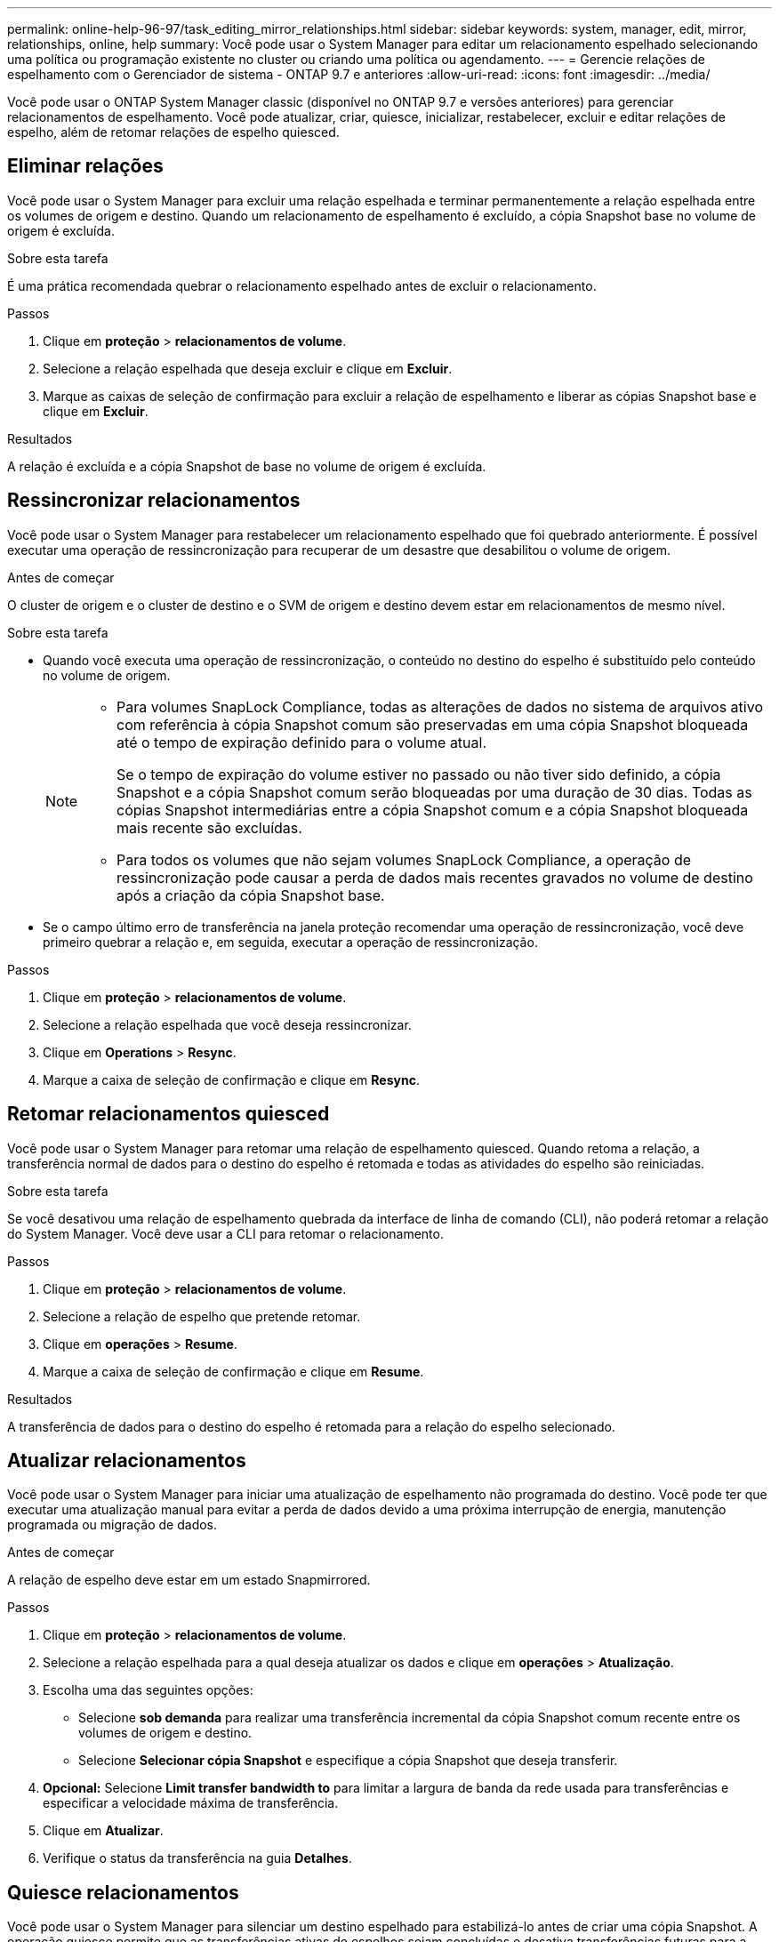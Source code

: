 ---
permalink: online-help-96-97/task_editing_mirror_relationships.html 
sidebar: sidebar 
keywords: system, manager, edit, mirror, relationships, online, help 
summary: Você pode usar o System Manager para editar um relacionamento espelhado selecionando uma política ou programação existente no cluster ou criando uma política ou agendamento. 
---
= Gerencie relações de espelhamento com o Gerenciador de sistema - ONTAP 9.7 e anteriores
:allow-uri-read: 
:icons: font
:imagesdir: ../media/


[role="lead"]
Você pode usar o ONTAP System Manager classic (disponível no ONTAP 9.7 e versões anteriores) para gerenciar relacionamentos de espelhamento. Você pode atualizar, criar, quiesce, inicializar, restabelecer, excluir e editar relações de espelho, além de retomar relações de espelho quiesced.



== Eliminar relações

Você pode usar o System Manager para excluir uma relação espelhada e terminar permanentemente a relação espelhada entre os volumes de origem e destino. Quando um relacionamento de espelhamento é excluído, a cópia Snapshot base no volume de origem é excluída.

.Sobre esta tarefa
É uma prática recomendada quebrar o relacionamento espelhado antes de excluir o relacionamento.

.Passos
. Clique em *proteção* > *relacionamentos de volume*.
. Selecione a relação espelhada que deseja excluir e clique em *Excluir*.
. Marque as caixas de seleção de confirmação para excluir a relação de espelhamento e liberar as cópias Snapshot base e clique em *Excluir*.


.Resultados
A relação é excluída e a cópia Snapshot de base no volume de origem é excluída.



== Ressincronizar relacionamentos

Você pode usar o System Manager para restabelecer um relacionamento espelhado que foi quebrado anteriormente. É possível executar uma operação de ressincronização para recuperar de um desastre que desabilitou o volume de origem.

.Antes de começar
O cluster de origem e o cluster de destino e o SVM de origem e destino devem estar em relacionamentos de mesmo nível.

.Sobre esta tarefa
* Quando você executa uma operação de ressincronização, o conteúdo no destino do espelho é substituído pelo conteúdo no volume de origem.
+
[NOTE]
====
** Para volumes SnapLock Compliance, todas as alterações de dados no sistema de arquivos ativo com referência à cópia Snapshot comum são preservadas em uma cópia Snapshot bloqueada até o tempo de expiração definido para o volume atual.
+
Se o tempo de expiração do volume estiver no passado ou não tiver sido definido, a cópia Snapshot e a cópia Snapshot comum serão bloqueadas por uma duração de 30 dias. Todas as cópias Snapshot intermediárias entre a cópia Snapshot comum e a cópia Snapshot bloqueada mais recente são excluídas.

** Para todos os volumes que não sejam volumes SnapLock Compliance, a operação de ressincronização pode causar a perda de dados mais recentes gravados no volume de destino após a criação da cópia Snapshot base.


====
* Se o campo último erro de transferência na janela proteção recomendar uma operação de ressincronização, você deve primeiro quebrar a relação e, em seguida, executar a operação de ressincronização.


.Passos
. Clique em *proteção* > *relacionamentos de volume*.
. Selecione a relação espelhada que você deseja ressincronizar.
. Clique em *Operations* > *Resync*.
. Marque a caixa de seleção de confirmação e clique em *Resync*.




== Retomar relacionamentos quiesced

Você pode usar o System Manager para retomar uma relação de espelhamento quiesced. Quando retoma a relação, a transferência normal de dados para o destino do espelho é retomada e todas as atividades do espelho são reiniciadas.

.Sobre esta tarefa
Se você desativou uma relação de espelhamento quebrada da interface de linha de comando (CLI), não poderá retomar a relação do System Manager. Você deve usar a CLI para retomar o relacionamento.

.Passos
. Clique em *proteção* > *relacionamentos de volume*.
. Selecione a relação de espelho que pretende retomar.
. Clique em *operações* > *Resume*.
. Marque a caixa de seleção de confirmação e clique em *Resume*.


.Resultados
A transferência de dados para o destino do espelho é retomada para a relação do espelho selecionado.



== Atualizar relacionamentos

Você pode usar o System Manager para iniciar uma atualização de espelhamento não programada do destino. Você pode ter que executar uma atualização manual para evitar a perda de dados devido a uma próxima interrupção de energia, manutenção programada ou migração de dados.

.Antes de começar
A relação de espelho deve estar em um estado Snapmirrored.

.Passos
. Clique em *proteção* > *relacionamentos de volume*.
. Selecione a relação espelhada para a qual deseja atualizar os dados e clique em *operações* > *Atualização*.
. Escolha uma das seguintes opções:
+
** Selecione *sob demanda* para realizar uma transferência incremental da cópia Snapshot comum recente entre os volumes de origem e destino.
** Selecione *Selecionar cópia Snapshot* e especifique a cópia Snapshot que deseja transferir.


. *Opcional:* Selecione *Limit transfer bandwidth to* para limitar a largura de banda da rede usada para transferências e especificar a velocidade máxima de transferência.
. Clique em *Atualizar*.
. Verifique o status da transferência na guia *Detalhes*.




== Quiesce relacionamentos

Você pode usar o System Manager para silenciar um destino espelhado para estabilizá-lo antes de criar uma cópia Snapshot. A operação quiesce permite que as transferências ativas de espelhos sejam concluídas e desativa transferências futuras para a relação de espelhamento.

.Sobre esta tarefa
Você pode quiesce somente relações espelhadas que estão no estado Snapmirrored.

.Passos
. Clique em *proteção* > *relacionamentos de volume*.
. Selecione a relação de espelho que você deseja silenciar.
. Clique em *operações* > *quiesce*.
. Marque a caixa de seleção de confirmação e clique em *quiesce*.




== Inicialize relacionamentos

Quando você inicia um relacionamento espelhado, você deve inicializar esse relacionamento. A inicialização de uma relação consiste em uma transferência completa de dados da linha de base do volume de origem para o destino. Você pode usar o System Manager para inicializar uma relação de espelho se você ainda não tiver inicializado a relação ao criá-la.

.Passos
. Clique em *proteção* > *relacionamentos de volume*.
. Selecione a relação espelhada que deseja inicializar.
. Clique em *operações* > *Inicializar*.
. Marque a caixa de seleção de confirmação e clique em *Inicializar*.
. Verifique o status da relação do espelho na janela *proteção*.


.Resultados
Uma cópia Snapshot é criada e transferida para o destino. Essa cópia Snapshot é usada como linha de base para cópias Snapshot incrementais subsequentes.



== Editar relacionamentos

Você pode usar o System Manager para editar um relacionamento espelhado selecionando uma política ou programação existente no cluster ou criando uma política ou agendamento.

.Sobre esta tarefa
* Não é possível editar uma relação de espelhamento criada entre um volume no Data ONTAP 8.2,1 e um volume no ONTAP 8,3 ou posterior.
* Não é possível editar os parâmetros de uma política ou programação existente.
* Você pode modificar o tipo de relacionamento de uma relação de espelho flexível de versão, relação de Vault ou relação de espelhamento e cofre modificando o tipo de diretiva.


.Passos
. Clique em *proteção* > *relacionamentos de volume*.
. Selecione o relacionamento espelhado para o qual você deseja modificar a política ou programação e clique em *Editar*.
. Na caixa de diálogo *Editar relacionamento*, selecione uma política existente ou crie uma política:
+
|===
| Se você quiser... | Faça o seguinte... 


 a| 
Selecione uma política existente
 a| 
Clique em *Procurar* e selecione uma política existente.



 a| 
Crie uma política
 a| 
.. Clique em *criar política*.
.. Especifique um nome para a política.
.. Defina a prioridade para transferências agendadas.
+
Baixa indica que a transferência tem a menor prioridade e geralmente é agendada após transferências de prioridade normal. Por padrão, a prioridade é definida como normal.

.. Marque a caixa de seleção *Transferir todas as cópias snapshot de origem* para incluir a regra "'All_source_snapshots'" para a política de espelhamento, que permite fazer backup de todas as cópias snapshot do volume de origem.
.. Marque a caixa de seleção *Ativar compressão de rede* para compactar os dados que estão sendo transferidos.
.. Clique em *criar*.


|===
. Especifique uma agenda para a relação:
+
|===
| Se... | Faça o seguinte... 


 a| 
Você deseja atribuir uma programação existente
 a| 
Na lista de horários, selecione uma agenda existente.



 a| 
Você deseja criar uma agenda
 a| 
.. Clique em *Create Schedule*.
.. Especifique um nome para a programação.
.. Selecione *Basic* ou *Advanced*.
+
*** Basic especifica apenas o dia da semana, a hora e o intervalo de transferência.
*** Advanced cria um cronograma de estilo cron.


.. Clique em *criar*.




 a| 
Não pretende atribuir uma agenda
 a| 
Selecione *nenhum*.

|===
. Clique em *OK* para salvar as alterações.




== Crie relacionamentos espelhados a partir de um SVM de destino

Você pode usar o System Manager para criar uma relação de espelhamento a partir da máquina virtual de armazenamento de destino (SVM) e para atribuir uma política e um agendamento à relação de espelhamento. A cópia espelhada permite a rápida disponibilidade de dados se os dados no volume de origem estiverem corrompidos ou perdidos.

.Antes de começar
* O cluster de origem deve estar executando o ONTAP 8.2.2 ou posterior.
* A licença SnapMirror deve estar ativada no cluster de origem e no cluster de destino.
+
[NOTE]
====
Para algumas plataformas, não é obrigatório que o cluster de origem tenha a licença SnapMirror ativada se o cluster de destino tiver a licença SnapMirror e a licença DPO (Data Protection Otimization) ativada.

====
* Ao espelhar um volume, se você selecionar um volume SnapLock como origem, a licença SnapMirror e a licença SnapLock deverão ser instaladas no cluster de destino.
* O cluster de origem e o cluster de destino devem estar em um relacionamento de pares saudável.
* O SVM de destino deve ter espaço disponível.
* Um volume de origem do tipo leitura/gravação (RW) deve existir.
* Os volumes do FlexVol devem estar online e devem ser do tipo leitura/gravação.
* O tipo agregado SnapLock deve ser do mesmo tipo.
* Se você estiver se conetando de um cluster que executa o ONTAP 9.2 ou anterior a um cluster remoto no qual a autenticação SAML (Security Assertion Markup Language) está ativada, a autenticação baseada em senha deve ser habilitada no cluster remoto.


.Sobre esta tarefa
* O System Manager não oferece suporte a um relacionamento em cascata.
+
Por exemplo, um volume de destino em uma relação não pode ser o volume de origem em outra relação.

* Você não pode criar uma relação de espelhamento entre uma SVM de origem sincronizada e um SVM de destino de sincronização em uma configuração do MetroCluster.
* Você pode criar uma relação de espelhamento entre SVMs de origem sincronizada em uma configuração do MetroCluster.
* Você pode criar uma relação espelhada de um volume em uma SVM de origem sincronizada a um volume em uma SVM que serve dados.
* Você pode criar uma relação espelhada de um volume em uma SVM de fornecimento de dados a um volume de proteção de dados (DP) em uma fonte sincronizada SVM.
* Você pode criar uma relação de espelhamento entre volumes SnapLock do mesmo tipo somente.
+
Por exemplo, se o volume de origem for um volume SnapLock Enterprise, o volume de destino também deve ser um volume SnapLock Enterprise. Você precisa garantir que o SVM de destino tenha agregados do mesmo tipo de SnapLock disponíveis.

* O volume de destino criado para uma relação de espelhamento não é thin Provisioning.
* Um máximo de 25 volumes pode ser protegido em uma seleção.
* Não é possível criar uma relação de espelhamento entre os volumes do SnapLock se o cluster de destino estiver executando uma versão do ONTAP anterior à versão do ONTAP em que o cluster de origem está sendo executado.


.Passos
. Clique em *proteção* > *relacionamentos de volume*.
. Na janela *relacionamentos de volume*, clique em *criar*.
. Na caixa de diálogo *Procurar SVM*, selecione um SVM para o volume de destino.
. Na caixa de diálogo *criar relação de proteção*, selecione *Espelhar* na lista suspensa *tipo de relação*.
. Especifique o cluster, o SVM e o volume de origem.
+
Se o cluster especificado estiver executando uma versão do software ONTAP anterior ao ONTAP 9.3, então somente SVMs peered serão listadas. Se o cluster especificado estiver executando o ONTAP 9.3 ou posterior, os SVMs peered e os SVMs permitidos serão listados.

. Para volumes FlexVol, especifique um sufixo de nome de volume.
+
O sufixo do nome do volume é anexado aos nomes do volume de origem para gerar os nomes do volume de destino.

. Clique em *Procurar* e, em seguida, altere a política de espelhamento.
. Selecione uma agenda para a relação na lista de programações existentes.
. Selecione *Initialize Relationship* para inicializar a relação de espelho.
. Habilite agregados habilitados para FabricPool e selecione uma política de disposição em camadas apropriada.
. Clique em *criar*.


.Resultados
Se você optar por criar um volume de destino, um volume de destino do tipo _dp_ será criado, com o atributo de idioma definido para corresponder ao atributo de idioma do volume de origem.

É criada uma relação de espelho entre o volume de origem e o volume de destino. A cópia Snapshot base é transferida para o volume de destino se você optou por inicializar o relacionamento.



== Reverter a ressincronização das relações de espelho

Você pode usar o System Manager para restabelecer uma relação espelhada anteriormente quebrada. Em uma operação de ressincronização reversa, você inverta as funções do volume de origem e do volume de destino.

.Antes de começar
O volume de origem deve estar online.

.Sobre esta tarefa
* Você pode usar o volume de destino para servir dados enquanto você reparar ou substituir o volume de origem, atualizar o volume de origem e restabelecer a configuração original dos sistemas.
* Quando você executa a ressincronização reversa, o conteúdo na fonte espelhada é substituído pelo conteúdo no volume de destino.
+
[NOTE]
====
** Para volumes SnapLock Compliance, todas as alterações de dados no sistema de arquivos ativo com referência à cópia Snapshot comum são preservadas em uma cópia Snapshot bloqueada até o tempo de expiração definido para o volume atual.
+
Se o tempo de expiração do volume estiver no passado ou não tiver sido definido, a cópia Snapshot e a cópia Snapshot comum serão bloqueadas por uma duração de 30 dias. Todas as cópias Snapshot intermediárias entre a cópia Snapshot comum e a cópia Snapshot bloqueada mais recente são excluídas.

** Para todos os volumes que não sejam volumes SnapLock Compliance, a operação de ressincronização pode causar a perda de dados mais recentes gravados no volume de origem após a criação da cópia Snapshot base.


====
* Quando você executa a ressincronização reversa, a política de espelhamento do relacionamento é definida como DPDefat e o agendamento de espelhamento é definido como nenhum.


.Passos
. Clique em *proteção* > *relacionamentos de volume*.
. Selecione a relação de espelho que pretende inverter.
. Clique em *Operations* > *Reverse Resync*.
. Marque a caixa de seleção de confirmação e clique em *Reverse Resync*.


*Informações relacionadas*

xref:reference_protection_window.adoc[Janela de proteção]
